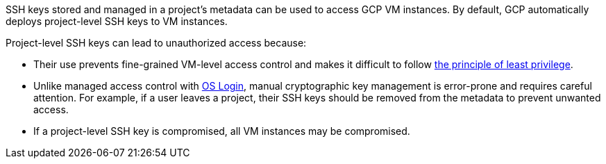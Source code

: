 SSH keys stored and managed in a project's metadata can be used to access GCP VM instances. By default, GCP automatically deploys project-level SSH keys to VM instances.


Project-level SSH keys can lead to unauthorized access because:

* Their use prevents fine-grained VM-level access control and makes it difficult to follow https://en.wikipedia.org/wiki/Principle_of_least_privilege[the principle of least privilege].
* Unlike managed access control with https://cloud.google.com/compute/docs/instances/managing-instance-access[OS Login], manual cryptographic key management is error-prone and requires careful attention. For example, if a user leaves a project, their SSH keys should be removed from the metadata to prevent unwanted access.
* If a project-level SSH key is compromised, all VM instances may be compromised.
